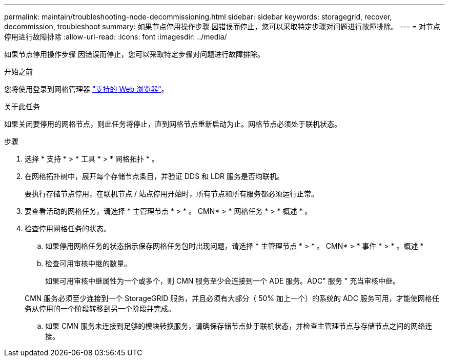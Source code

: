 ---
permalink: maintain/troubleshooting-node-decommissioning.html 
sidebar: sidebar 
keywords: storagegrid, recover, decommission, troubleshoot 
summary: 如果节点停用操作步骤 因错误而停止，您可以采取特定步骤对问题进行故障排除。 
---
= 对节点停用进行故障排除
:allow-uri-read: 
:icons: font
:imagesdir: ../media/


[role="lead"]
如果节点停用操作步骤 因错误而停止，您可以采取特定步骤对问题进行故障排除。

.开始之前
您将使用登录到网格管理器 link:../admin/web-browser-requirements.html["支持的 Web 浏览器"]。

.关于此任务
如果关闭要停用的网格节点，则此任务将停止，直到网格节点重新启动为止。网格节点必须处于联机状态。

.步骤
. 选择 * 支持 * > * 工具 * > * 网格拓扑 * 。
. 在网格拓扑树中，展开每个存储节点条目，并验证 DDS 和 LDR 服务是否均联机。
+
要执行存储节点停用，在联机节点 / 站点停用开始时，所有节点和所有服务都必须运行正常。

. 要查看活动的网格任务，请选择 * 主管理节点 * > * 。 CMN* > * 网格任务 * > * 概述 * 。
. 检查停用网格任务的状态。
+
.. 如果停用网格任务的状态指示保存网格任务包时出现问题，请选择 * 主管理节点 * > * 。 CMN* > * 事件 * > * 。概述 *
.. 检查可用审核中继的数量。
+
如果可用审核中继属性为一个或多个，则 CMN 服务至少会连接到一个 ADE 服务。ADC" 服务 " 充当审核中继。

+
CMN 服务必须至少连接到一个 StorageGRID 服务，并且必须有大部分（ 50% 加上一个）的系统的 ADC 服务可用，才能使网格任务从停用的一个阶段转移到另一个阶段并完成。

.. 如果 CMN 服务未连接到足够的模块转换服务，请确保存储节点处于联机状态，并检查主管理节点与存储节点之间的网络连接。



